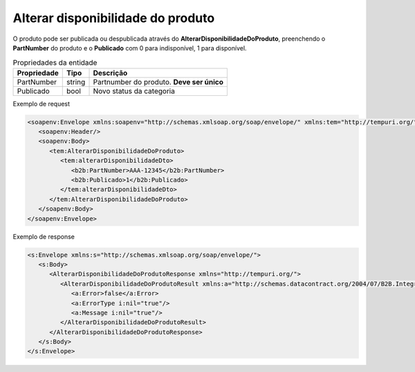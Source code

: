 Alterar disponibilidade do  produto
=======

O produto pode ser publicada ou despublicada através do **AlterarDisponibilidadeDoProduto**, preenchendo o **PartNumber** do produto e o **Publicado** com 0 para indisponível, 1 para disponível.

.. list-table:: Propriedades da entidade
   :widths: auto
   :header-rows: 1

   * - Propriedade
     - Tipo
     - Descrição
   * - PartNumber
     - string
     - Partnumber do produto. **Deve ser único**
   * - Publicado
     - bool
     - Novo status da categoria

Exemplo de request

.. code-block:: xml

  <soapenv:Envelope xmlns:soapenv="http://schemas.xmlsoap.org/soap/envelope/" xmlns:tem="http://tempuri.org/" xmlns:b2b="http://schemas.datacontract.org/2004/07/B2B.Integration.Webservices.Produtos.DTO">
     <soapenv:Header/>
     <soapenv:Body>
        <tem:AlterarDisponibilidadeDoProduto>
           <tem:alterarDisponibilidadeDto>
              <b2b:PartNumber>AAA-12345</b2b:PartNumber>
              <b2b:Publicado>1</b2b:Publicado>
           </tem:alterarDisponibilidadeDto>
        </tem:AlterarDisponibilidadeDoProduto>
     </soapenv:Body>
  </soapenv:Envelope>

Exemplo de response

.. code-block:: xml

  <s:Envelope xmlns:s="http://schemas.xmlsoap.org/soap/envelope/">
     <s:Body>
        <AlterarDisponibilidadeDoProdutoResponse xmlns="http://tempuri.org/">
           <AlterarDisponibilidadeDoProdutoResult xmlns:a="http://schemas.datacontract.org/2004/07/B2B.Integration.Webservices" xmlns:i="http://www.w3.org/2001/XMLSchema-instance">
              <a:Error>false</a:Error>
              <a:ErrorType i:nil="true"/>
              <a:Message i:nil="true"/>
           </AlterarDisponibilidadeDoProdutoResult>
        </AlterarDisponibilidadeDoProdutoResponse>
     </s:Body>
  </s:Envelope>
